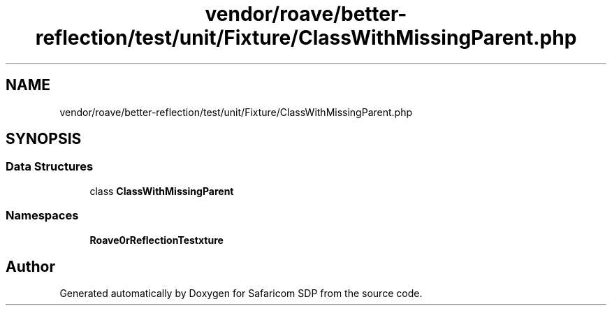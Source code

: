 .TH "vendor/roave/better-reflection/test/unit/Fixture/ClassWithMissingParent.php" 3 "Sat Sep 26 2020" "Safaricom SDP" \" -*- nroff -*-
.ad l
.nh
.SH NAME
vendor/roave/better-reflection/test/unit/Fixture/ClassWithMissingParent.php
.SH SYNOPSIS
.br
.PP
.SS "Data Structures"

.in +1c
.ti -1c
.RI "class \fBClassWithMissingParent\fP"
.br
.in -1c
.SS "Namespaces"

.in +1c
.ti -1c
.RI " \fBRoave\\BetterReflectionTest\\Fixture\fP"
.br
.in -1c
.SH "Author"
.PP 
Generated automatically by Doxygen for Safaricom SDP from the source code\&.
